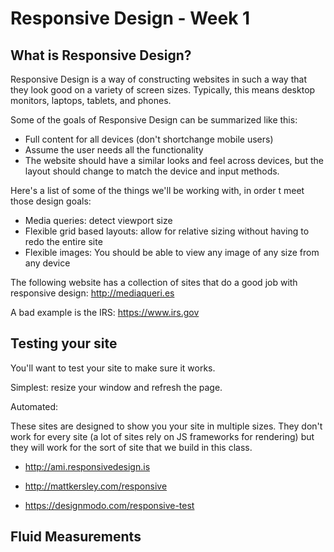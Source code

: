 * Responsive Design - Week 1
** What is Responsive Design?
Responsive Design is a way of constructing websites in such a way that they look good on a variety of screen sizes. Typically, this means desktop monitors, laptops, tablets, and phones.

Some of the goals of Responsive Design can be summarized like this:

- Full content for all devices (don't shortchange mobile users)
- Assume the user needs all the functionality
- The website should have a similar looks and feel across devices, but the layout should change to match the device and input methods.

Here's a list of some of the things we'll be working with, in order t meet those design goals:

- Media queries: detect viewport size
- Flexible grid based layouts: allow for relative sizing without having to redo the entire site
- Flexible images: You should be able to view any image of any size from any device

The following website has a collection of sites that do a good job with responsive design: http://mediaqueri.es

A bad example is the IRS: https://www.irs.gov

** Testing your site
You'll want to test your site to make sure it works.

Simplest: resize your window and refresh the page.

Automated:

  These sites are designed to show you your site in multiple sizes. They don't work for every site (a lot of sites rely on JS frameworks for rendering) but they will work for the sort of site that we build in this class.

- http://ami.responsivedesign.is

- http://mattkersley.com/responsive

- https://designmodo.com/responsive-test





** Fluid Measurements
